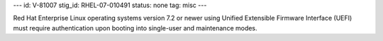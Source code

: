 ---
id: V-81007
stig_id: RHEL-07-010491
status: none
tag: misc
---

Red Hat Enterprise Linux operating systems version 7.2 or newer using Unified Extensible Firmware Interface (UEFI) must require authentication upon booting into single-user and maintenance modes.
